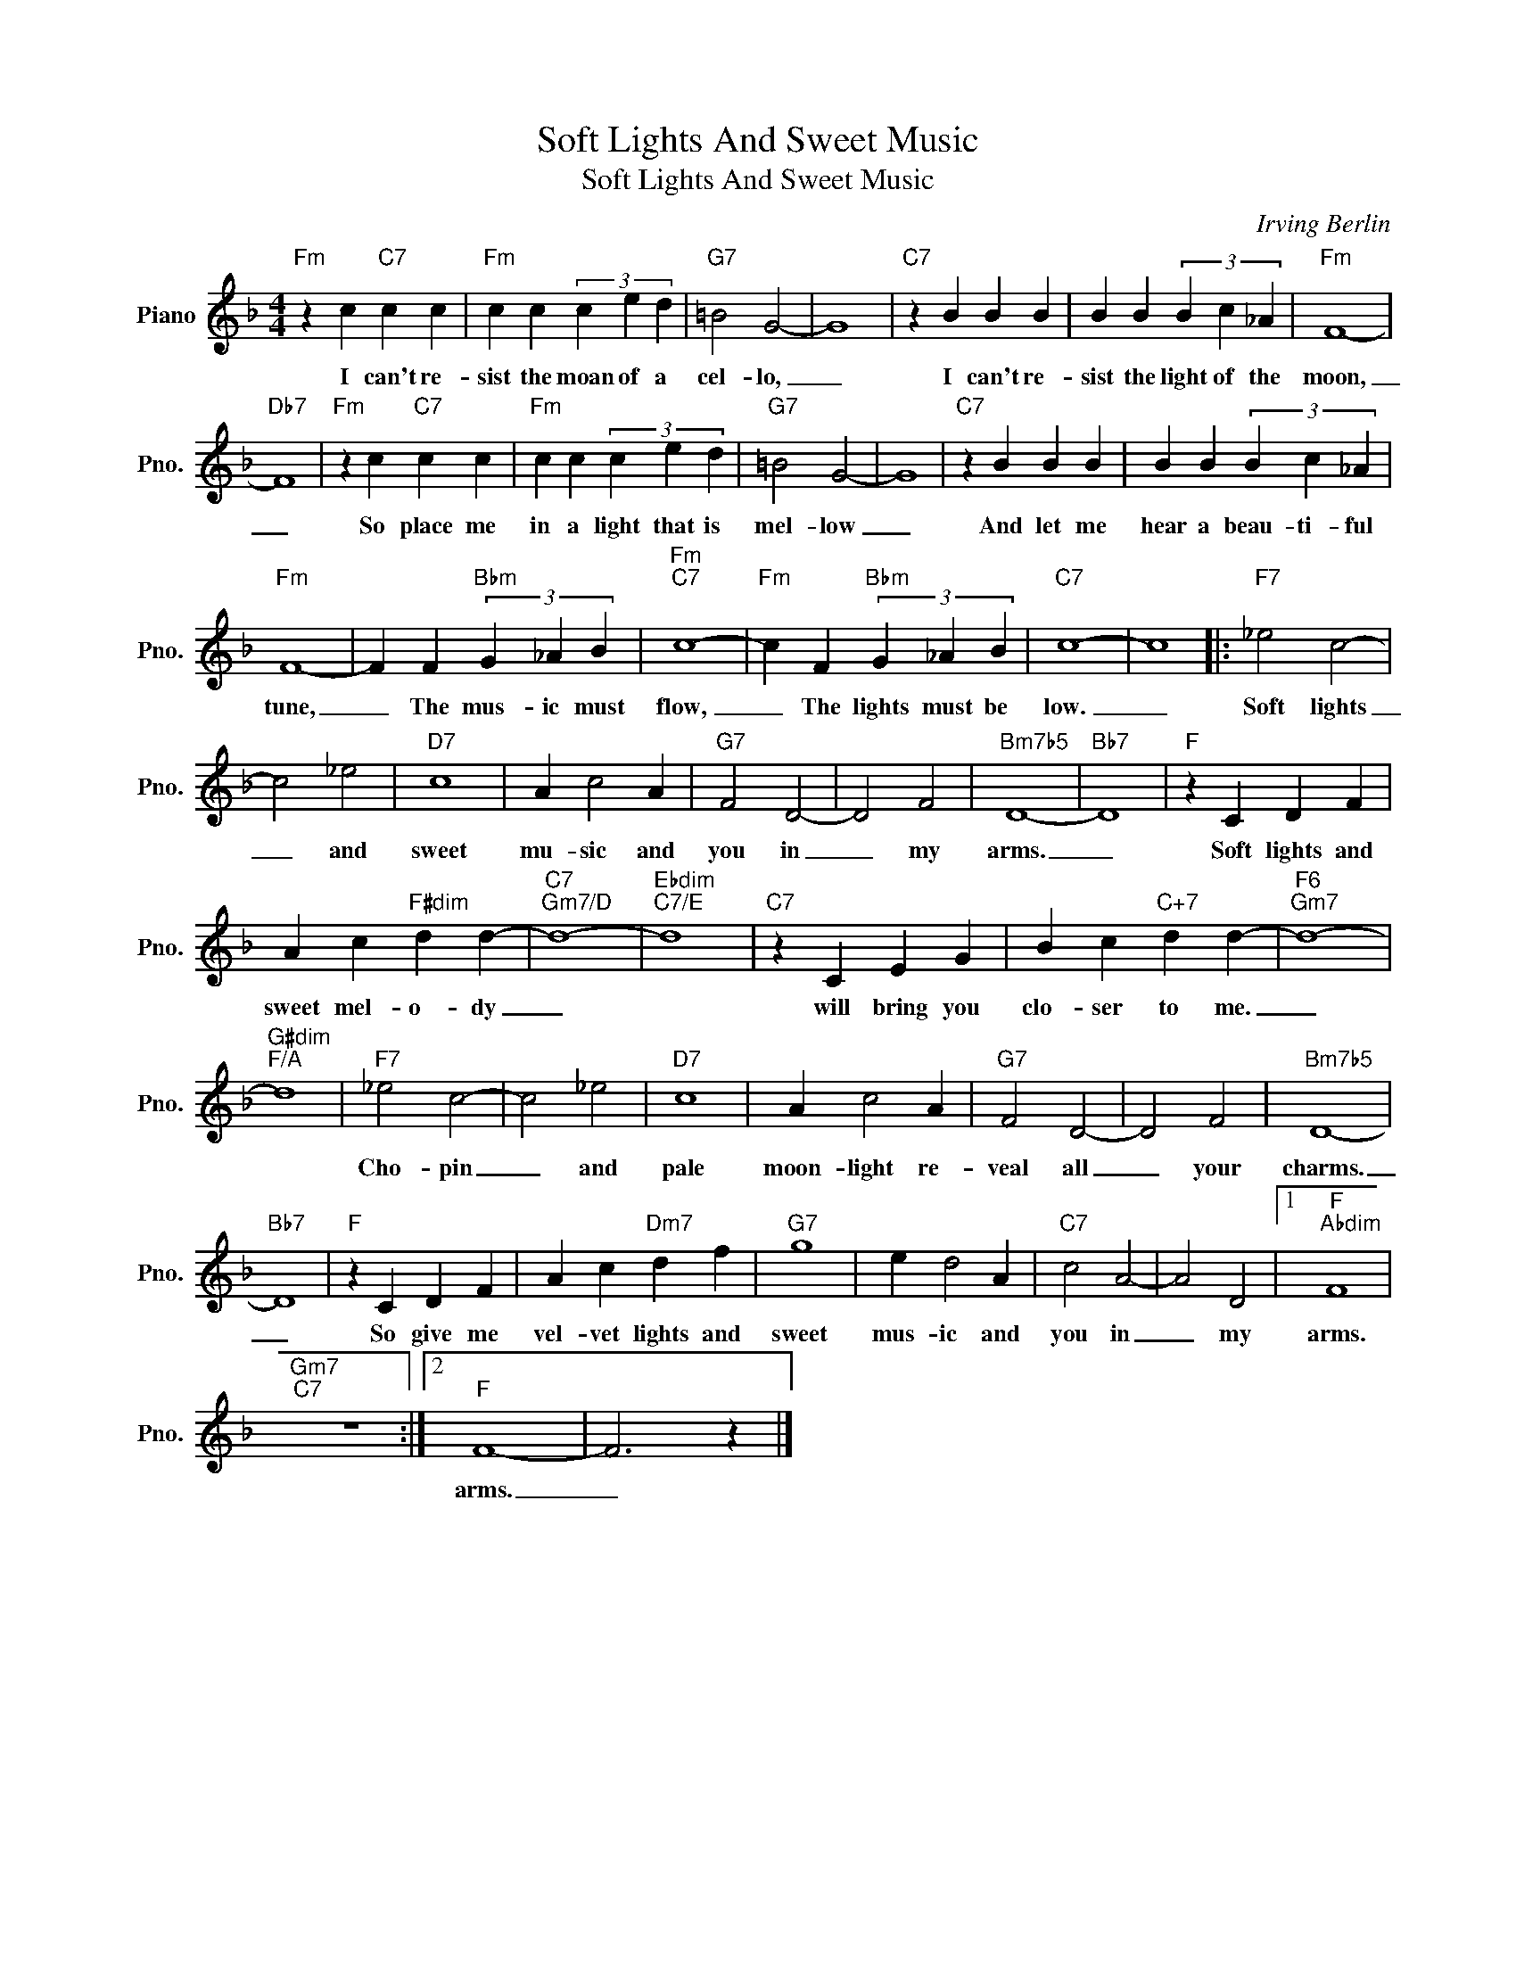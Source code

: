 X:1
T:Soft Lights And Sweet Music
T:Soft Lights And Sweet Music
C:Irving Berlin
Z:All Rights Reserved
L:1/4
M:4/4
K:F
V:1 treble nm="Piano" snm="Pno."
%%MIDI program 0
V:1
"Fm" z c"C7" c c |"Fm" c c (3c e d |"G7" =B2 G2- | G4 |"C7" z B B B | B B (3B c _A |"Fm" F4- | %7
w: I can't re-|sist the moan of a|cel- lo,|_|I can't re-|sist the light of the|moon,|
"Db7" F4 |"Fm" z c"C7" c c |"Fm" c c (3c e d |"G7" =B2 G2- | G4 |"C7" z B B B | B B (3B c _A | %14
w: _|So place me|in a light that is|mel- low|_|And let me|hear a beau- ti- ful|
"Fm" F4- | F F"Bbm" (3G _A B |"Fm""C7" c4- |"Fm" c F"Bbm" (3G _A B |"C7" c4- | c4 |:"F7" _e2 c2- | %21
w: tune,|_ The mus- ic must|flow,|_ The lights must be|low.|_|Soft lights|
 c2 _e2 |"D7" c4 | A c2 A |"G7" F2 D2- | D2 F2 |"Bm7b5" D4- |"Bb7" D4 |"F" z C D F | %29
w: _ and|sweet|mu- sic and|you in|_ my|arms.|_|Soft lights and|
 A c"F#dim" d d- |"C7""Gm7/D" d4- |"Ebdim""C7/E" d4 |"C7" z C E G | B c"C+7" d d- |"F6""Gm7" d4- | %35
w: sweet mel- o- dy|_||will bring you|clo- ser to me.|_|
"G#dim""F/A" d4 |"F7" _e2 c2- | c2 _e2 |"D7" c4 | A c2 A |"G7" F2 D2- | D2 F2 |"Bm7b5" D4- | %43
w: |Cho- pin|_ and|pale|moon- light re-|veal all|_ your|charms.|
"Bb7" D4 |"F" z C D F | A c"Dm7" d f |"G7" g4 | e d2 A |"C7" c2 A2- | A2 D2 |1"F""Abdim" F4 | %51
w: _|So give me|vel- vet lights and|sweet|mus- ic and|you in|_ my|arms.|
"Gm7""C7" z4 :|2"F" F4- | F3 z |] %54
w: |arms.|_|

